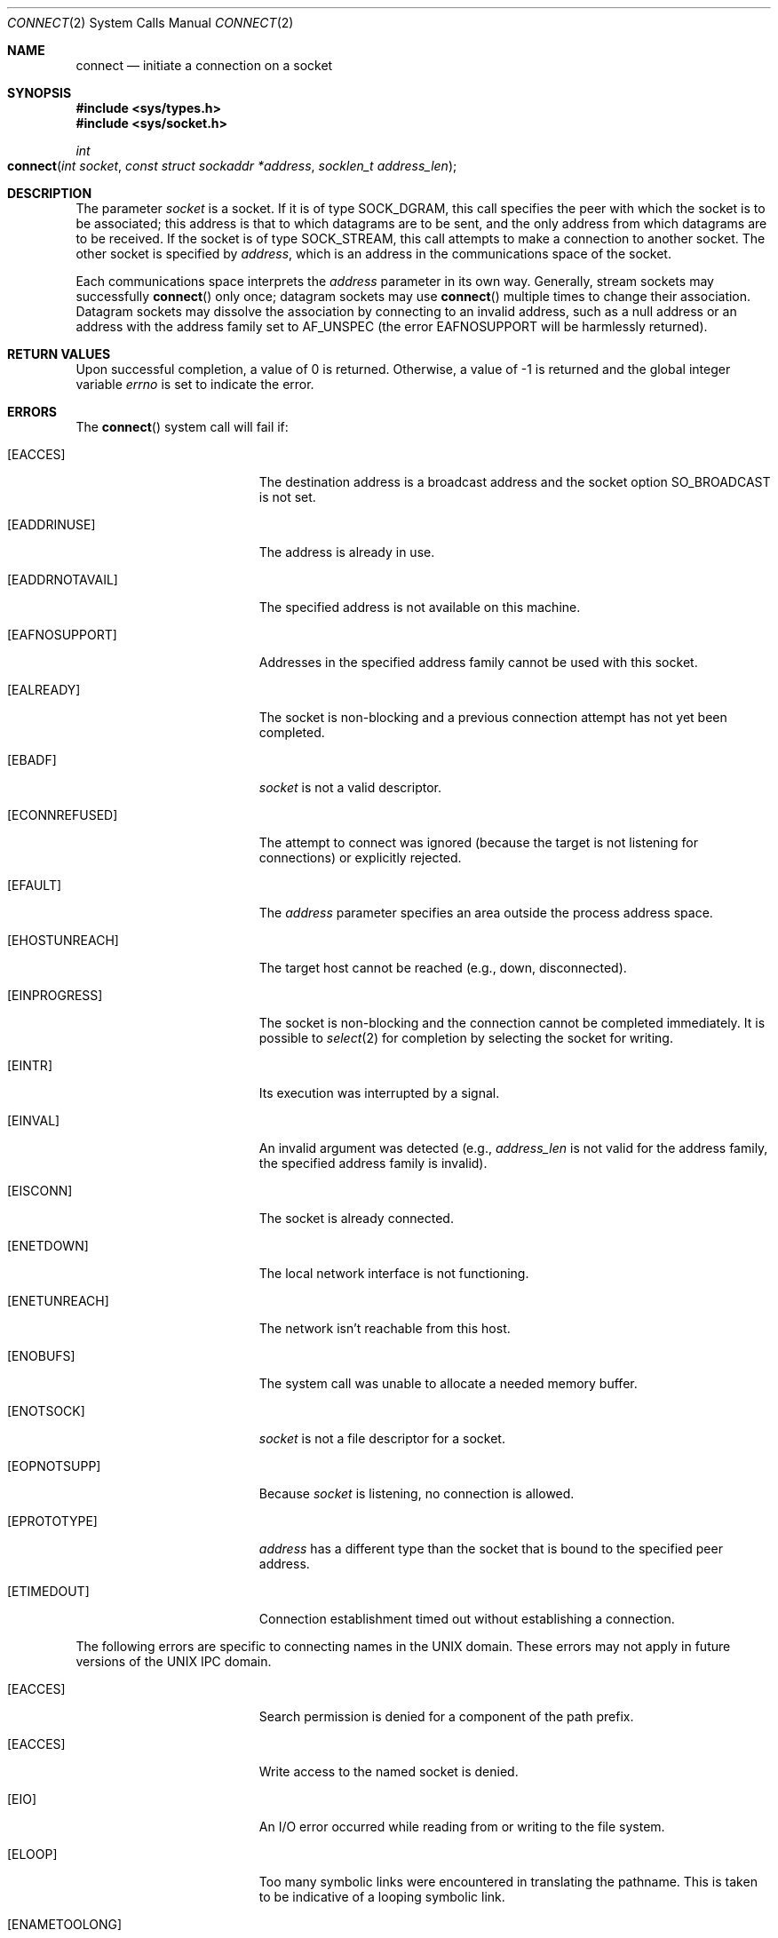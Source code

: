 .\"	$NetBSD: connect.2,v 1.8 1995/10/12 15:40:48 jtc Exp $
.\"
.\" Copyright (c) 1983, 1993
.\"	The Regents of the University of California.  All rights reserved.
.\"
.\" Redistribution and use in source and binary forms, with or without
.\" modification, are permitted provided that the following conditions
.\" are met:
.\" 1. Redistributions of source code must retain the above copyright
.\"    notice, this list of conditions and the following disclaimer.
.\" 2. Redistributions in binary form must reproduce the above copyright
.\"    notice, this list of conditions and the following disclaimer in the
.\"    documentation and/or other materials provided with the distribution.
.\" 3. All advertising materials mentioning features or use of this software
.\"    must display the following acknowledgement:
.\"	This product includes software developed by the University of
.\"	California, Berkeley and its contributors.
.\" 4. Neither the name of the University nor the names of its contributors
.\"    may be used to endorse or promote products derived from this software
.\"    without specific prior written permission.
.\"
.\" THIS SOFTWARE IS PROVIDED BY THE REGENTS AND CONTRIBUTORS ``AS IS'' AND
.\" ANY EXPRESS OR IMPLIED WARRANTIES, INCLUDING, BUT NOT LIMITED TO, THE
.\" IMPLIED WARRANTIES OF MERCHANTABILITY AND FITNESS FOR A PARTICULAR PURPOSE
.\" ARE DISCLAIMED.  IN NO EVENT SHALL THE REGENTS OR CONTRIBUTORS BE LIABLE
.\" FOR ANY DIRECT, INDIRECT, INCIDENTAL, SPECIAL, EXEMPLARY, OR CONSEQUENTIAL
.\" DAMAGES (INCLUDING, BUT NOT LIMITED TO, PROCUREMENT OF SUBSTITUTE GOODS
.\" OR SERVICES; LOSS OF USE, DATA, OR PROFITS; OR BUSINESS INTERRUPTION)
.\" HOWEVER CAUSED AND ON ANY THEORY OF LIABILITY, WHETHER IN CONTRACT, STRICT
.\" LIABILITY, OR TORT (INCLUDING NEGLIGENCE OR OTHERWISE) ARISING IN ANY WAY
.\" OUT OF THE USE OF THIS SOFTWARE, EVEN IF ADVISED OF THE POSSIBILITY OF
.\" SUCH DAMAGE.
.\"
.\"     @(#)connect.2	8.1 (Berkeley) 6/4/93
.\"
.Dd June 4, 1993
.Dt CONNECT 2
.Os BSD 4.2
.Sh NAME
.Nm connect
.Nd initiate a connection on a socket
.Sh SYNOPSIS
.Fd #include <sys/types.h>
.Fd #include <sys/socket.h>
.Ft int
.Fo connect
.Fa "int socket"
.Fa "const struct sockaddr *address"
.Fa "socklen_t address_len"
.Fc
.Sh DESCRIPTION
The parameter
.Fa socket
is a socket.
If it is of type
.Dv SOCK_DGRAM ,
this call specifies the peer with which the socket is to be associated;
this address is that to which datagrams are to be sent,
and the only address from which datagrams are to be received.
If the socket is of type
.Dv SOCK_STREAM ,
this call attempts to make a connection to
another socket.
The other socket is specified by
.Fa address ,
which is an address in the communications space of the socket.
.Pp
Each communications space interprets the
.Fa address
parameter in its own way.
Generally, stream sockets may successfully
.Fn connect
only once; datagram sockets may use
.Fn connect
multiple times to change their association.
Datagram sockets may dissolve the association
by connecting to an invalid address, such as a null address 
or an address with 
the address family set to 
.Dv AF_UNSPEC 
(the error 
.Dv EAFNOSUPPORT 
will be harmlessly returned).
.Sh RETURN VALUES
Upon successful completion, a value of 0 is returned.
Otherwise, a value of -1 is returned and the global integer variable
.Va errno
is set to indicate the error.
.Sh ERRORS
The
.Fn connect
system call will fail if:
.Bl -tag -width Er
.\" ==========
.It Bq Er EACCES
The destination address is a broadcast address and the 
socket option 
.Dv SO_BROADCAST 
is not set.
.\" ==========
.It Bq Er EADDRINUSE
The address is already in use.
.\" ==========
.It Bq Er EADDRNOTAVAIL
The specified address is not available on this machine.
.\" ==========
.It Bq Er EAFNOSUPPORT
Addresses in the specified address family cannot be used with this socket.
.\" ==========
.It Bq Er EALREADY
The socket is non-blocking
and a previous connection attempt
has not yet been completed.
.\" ==========
.It Bq Er EBADF
.Fa socket
is not a valid descriptor.
.\" ==========
.It Bq Er ECONNREFUSED
The attempt to connect was ignored
(because the target is not listening for connections)
or explicitly rejected.
.\" ==========
.It Bq Er EFAULT
The
.Fa address
parameter specifies an area outside
the process address space.
.\" ==========
.It Bq Er EHOSTUNREACH
The target host cannot be reached (e.g., down, disconnected).
.\" ==========
.It Bq Er EINPROGRESS
The socket is non-blocking 
and the connection cannot
be completed immediately.
It is possible to
.Xr select 2
for completion by selecting the socket for writing.
.\" ==========
.It Bq Er EINTR
Its execution was interrupted by a signal.
.\" ==========
.It Bq Er EINVAL
An invalid argument was detected
(e.g.,
.Fa address_len
is not valid for the address family,
the specified address family is invalid).
.\" ==========
.It Bq Er EISCONN
The socket is already connected.
.\" ==========
.It Bq Er ENETDOWN
The local network interface is not functioning.
.\" ==========
.It Bq Er ENETUNREACH
The network isn't reachable from this host.
.\" ==========
.It Bq Er ENOBUFS
The system call was unable to allocate a needed memory buffer.
.\" ==========
.It Bq Er ENOTSOCK
.Fa socket
is not a file descriptor for a socket.
.\" ==========
.It Bq Er EOPNOTSUPP
Because
.Fa socket
is listening, no connection is allowed.
.\" ==========
.It Bq Er EPROTOTYPE
.Fa address
has a different type than the socket
that is bound to the specified peer address.
.\" ==========
.It Bq Er ETIMEDOUT
Connection establishment timed out without establishing a connection.
.El
.Pp
The following errors are specific to connecting names in the UNIX domain.
These errors may not apply in future versions of the UNIX IPC domain.
.Bl -tag -width Er
.\" ==========
.It Bq Er EACCES
Search permission is denied for a component of the path prefix.
.\" ==========
.It Bq Er EACCES
Write access to the named socket is denied.
.\" ==========
.It Bq Er EIO
An I/O error occurred while reading from or writing to the file system.
.\" ==========
.It Bq Er ELOOP
Too many symbolic links were encountered in translating the pathname.
This is taken to be indicative of a looping symbolic link.
.\" ==========
.It Bq Er ENAMETOOLONG
A component of a pathname exceeded 
.Dv {NAME_MAX}
characters, or an entire path name exceeded 
.Dv {PATH_MAX}
characters.
.\" ==========
.It Bq Er ENOENT
The named socket does not exist.
.\" ==========
.It Bq Er ENOTDIR
A component of the path prefix is not a directory.
.El
.Sh LEGACY SYNOPSIS
.Fd #include <sys/types.h>
.Fd #include <sys/socket.h>
.Pp
The include file
.In sys/types.h
is necessary.
.Sh SEE ALSO
.Xr accept 2 ,
.Xr getsockname 2 ,
.Xr select 2 ,
.Xr socket 2 ,
.Xr compat 5
.Sh HISTORY
The
.Fn connect
function call appeared in
.Bx 4.2 .
